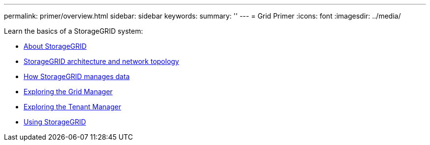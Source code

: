 ---
permalink: primer/overview.html
sidebar: sidebar
keywords:
summary: ''
---
= Grid Primer
:icons: font
:imagesdir: ../media/

[.lead]
Learn the basics of a StorageGRID system:

* xref:about_storagegrid.adoc[About StorageGRID]
* xref:storagegrid_architecture_and_network_topology.md#storagegrid_architecture_and_network_topology[StorageGRID architecture and network topology]
* xref:how_storagegrid_manages_data.adoc[How StorageGRID manages data]
* link:exploring_grid_manager.md#exploring_grid_manager[Exploring the Grid Manager]
* link:exploring_tenant_manager.md#exploring_tenant_manager[Exploring the Tenant Manager]
* xref:using_storagegrid.adoc[Using StorageGRID]
